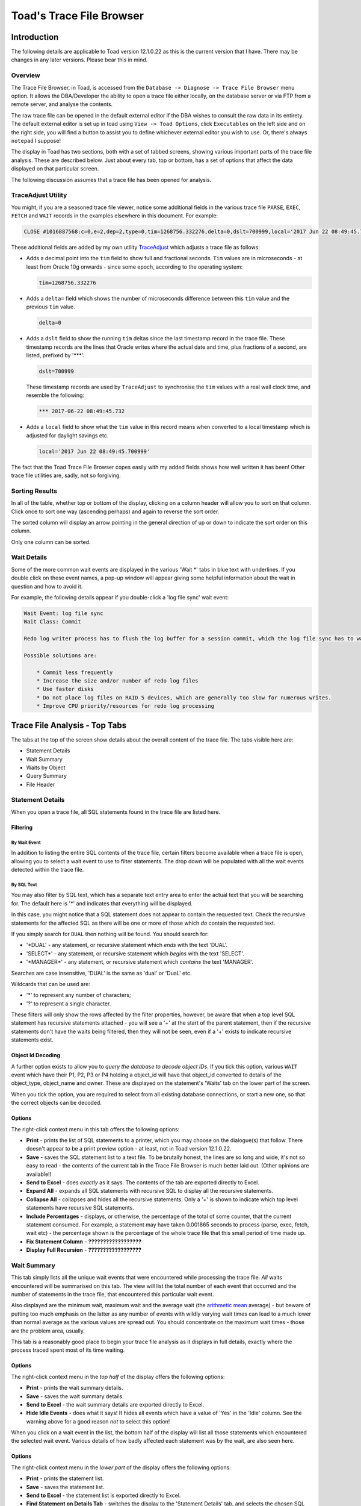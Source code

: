 =========================
Toad's Trace File Browser
=========================

************
Introduction
************

The following details are applicable to Toad version 12.1.0.22 as this is the current version that I have. There may be changes in any later versions. Please bear this in mind.

Overview
========

The Trace File Browser, in Toad, is accessed from the ``Database -> Diagnose -> Trace File Browser`` menu option. It allows the DBA/Developer the ability to open a trace file either locally, on the database server or via FTP from a remote server, and analyse the contents.

The raw trace file can be opened in the default external editor if the DBA wishes to consult the raw data in its entirety. The default external editor is set up in toad using ``View -> Toad Options``, click ``Executables`` on the left side and on the right side, you will find a button to assist you to define whichever external editor you wish to use. Or, there's always ``notepad`` I suppose!

The display in Toad has two sections, both with a set of tabbed screens, showing various important parts of the trace file analysis. These are described below. Just about every tab, top or bottom, has a set of options that affect the data displayed on that particular screen.

The following discussion assumes that a trace file has been opened for analysis.

TraceAdjust Utility
===================

You might, if you are a seasoned trace file viewer, notice some additional fields in the various trace file ``PARSE``, ``EXEC``, ``FETCH`` and ``WAIT`` records in the examples elsewhere in this document. For example:

..  code-block:: none

    CLOSE #1016887568:c=0,e=2,dep=2,type=0,tim=1268756.332276,delta=0,dslt=700999,local='2017 Jun 22 08:49:45.700999'
    
These additional fields are added by my own utility `TraceAdjust <https://github.com/NormanDunbar/TraceAdjust>`_ which adjusts a trace file as follows:

-   Adds a decimal point into the ``tim`` field to show full and fractional seconds. ``Tim`` values are in microseconds - at least from Oracle 10g onwards - since some epoch, according to the operating system:

    ..  code-block:: none
    
        tim=1268756.332276
        
-   Adds a ``delta=`` field which shows the number of microseconds difference between this ``tim`` value and the previous ``tim`` value.

    ..  code-block:: none
    
        delta=0
        
-   Adds a ``dslt`` field to show the running ``tim`` deltas since the last timestamp record in the trace file. These timestamp records are the lines that Oracle writes where the actual date and time, plus fractions of a second, are listed, prefixed by '***'. 


    ..  code-block:: none
    
        dslt=700999

    These timestamp records are used by ``TraceAdjust`` to synchronise the ``tim`` values with a real wall clock time, and resemble the following:
    
    ..  code-block:: none
    
        *** 2017-06-22 08:49:45.732
        
-   Adds a ``local`` field to show what the ``tim`` value in this record means when converted to a local timestamp which is adjusted for daylight savings etc.

    ..  code-block:: none
    
        local='2017 Jun 22 08:49:45.700999'
        
The fact that the Toad Trace File Browser copes easily with my added fields shows how well written it has been! Other trace file utilities are, sadly, not so forgiving.

Sorting Results
===============

In all of the table, whether top or bottom of the display, clicking on a column header will allow you to sort on that column. Click once to sort one way (ascending perhaps) and again to reverse the sort order.

The sorted column will display an arrow pointing in the general direction of up or down to indicate the sort order on this column.

Only one column can be sorted.

Wait Details
============

Some of the more common wait events are displayed in the various 'Wait \*' tabs in blue text with underlines. If you double click on these event names, a pop-up window will appear giving some helpful information about the wait in question and how to avoid it.

For example, the following details appear if you double-click a 'log file sync' wait event:

..  code-block:: none

    Wait Event: log file sync
    Wait Class: Commit

    Redo log writer process has to flush the log buffer for a session commit, which the log file sync has to wait for to complete

    Possible solutions are: 
    
        * Commit less frequently 
        * Increase the size and/or number of redo log files 
        * Use faster disks 
        * Do not place log files on RAID 5 devices, which are generally too slow for numerous writes. 
        * Improve CPU priority/resources for redo log processing 


******************************
Trace File Analysis - Top Tabs
******************************

The tabs at the top of the screen show details about the overall content of the trace file. The tabs visible here are:

-   Statement Details
-   Wait Summary
-   Waits by Object
-   Query Summary
-   File Header

Statement Details
=================
When you open a trace file, all SQL statements found in the trace file are listed here. 

Filtering
---------

By Wait Event
~~~~~~~~~~~~~

In addition to listing the entire SQL contents of the trace file, certain filters become available when a trace file is open, allowing you to select a wait event to use to filter statements. The drop down will be populated with all the wait events detected within the trace file.

By SQL Text
~~~~~~~~~~~

You may also filter by SQL text, which has a separate text entry area to enter the actual text that you will be searching for. The default here is '\*' and indicates that everything will be displayed.

In this case, you might notice that a SQL statement does not appear to contain the requested text. Check the recursive statements for the affected SQL as there will be one or more of those which *do* contain the requested text.

If you simply search for ``DUAL`` then nothing will be found. You should search for:

-   '\*DUAL' - any statement, or recursive statement which *ends* with the text 'DUAL'.
-   'SELECT\*' - any statement, or recursive statement which *begins* with the text 'SELECT'.
-   '\*MANAGER\*' - any statement, or recursive statement which *contains* the text 'MANAGER'.

Searches are case insensitive, 'DUAL' is the same as 'dual' or 'DuaL' etc.

Wildcards that can be used are:

-   '\*' to represent any number of characters;
-   '?' to represent a single character.


These filters will only show the rows affected by the filter properties, however, be aware that when a top level SQL statement has recursive statements attached - you will see a '+' at the start of the parent statement, then if the recursive statements don't have the waits being filtered, then they will not be seen, even if a '+' exists to indicate recursive statements exist.

Object Id Decoding
------------------

A further option exists to allow you to *query the database to decode object IDs*. If you tick this option, various ``WAIT`` event which have their P1, P2, P3 or P4 holding a object_id will have that object_id converted to details of the object_type, object_name and owner. These are displayed on the statement's 'Waits' tab on the lower part of the screen.

When you tick the option, you are required to select from all existing database connections, or start a new one, so that the correct objects can be decoded.

Options
-------

The right-click context menu in this tab offers the following options:

-   **Print** - prints the list of SQL statements to a printer, which you may choose on the dialogue(s) that follow. There doesn't appear to be a print preview option - at least, not in Toad version 12.1.0.22.
-   **Save** - saves the SQL statement list to a text file. To be brutally honest, the lines are so long and wide, it's not so easy to read - the contents of the current tab in the Trace File Browser is much better laid out. (Other opinions are available!)
-   **Send to Excel** - does *exactly* as it says. The contents of the tab are exported directly to Excel.
-   **Expand All** - expands all SQL statements with recursive SQL to display all the recursive statements.
-   **Collapse All** - collapses and hides all the recursive statements. Only a '+' is shown to indicate which top level statements have recursive SQL statements.
-   **Include Percentages** - displays, or otherwise, the percentage of the total of some counter, that the current statement consumed. For example, a statement may have taken 0.001865 seconds to process (parse, exec, fetch, wait etc) - the percentage shown is the percentage of the whole trace file that this small period of time made up. 
-   **Fix Statement Column** - **??????????????????**
-   **Display Full Recursion** - **??????????????????**

Wait Summary
============

This tab simply lists all the unique wait events that were encountered while processing the trace file. *All* waits encountered will be summarised on this tab. The view will list the total number of each event that occurred and the number of statements in the trace file, that encountered this particular wait event.

Also displayed are the minimum wait, maximum wait and the average wait (the `arithmetic mean <https://en.wikipedia.org/wiki/Mean>`_ average) - but beware of putting too much emphasis on the latter as any number of events with wildly varying wait times can lead to a much lower than normal average as the various values are spread out. You should concentrate on the maximum wait times - those are the problem area, usually.

This tab is a reasonably good place to begin your trace file analysis as it displays in full details, exactly where the process traced spent most of its time waiting.

Options
-------

The right-click context menu in the *top half* of the display offers the following options:

-   **Print** - prints the wait summary details.
-   **Save** - saves the wait summary details.
-   **Send to Excel** - the wait summary details are exported directly to Excel.
-   **Hide Idle Events** - does what it says! It hides all events which have a value of 'Yes' in the 'Idle' column. See the warning above for a good reason *not* to select this option!


When you click on a wait event in the list, the bottom half of the display will list all those statements which encountered the selected wait event. Various details of how badly affected each statement was by the wait, are also seen here.

Options
-------

The right-click context menu in the *lower part* of the display offers the following options:

-   **Print** - prints the statement list.
-   **Save** - saves the statement list.
-   **Send to Excel** - the statement list is exported directly to Excel.
-   **Find Statement on Details Tab** - switches the display to the 'Statement Details' tab, and selects the chosen SQL statement thereon. You can also double-click a wait event to carry out the same process.

Waits by Object
===============

This tab lists waits by object_id. For some trace files, this will only show a single object_id of -1. This is the case when the trace file contains only -1 in each of the P4 wait event parameters. This usually indicates that the waits in the trace file were not related to a particular object - you had no ``DB File sequential read`` wait events, for example, as that wait event *would* have object_ids associated.

Clicking on the object_id in the top half of the display opens up a list of all statements that had the selected object_id in the P4 parameter, in the lower part of the display.

In the lower part, double-click a statement to open in in the 'Statement Details' tab. I suspect this is a missing menu option, as we can see an option to do exactly this in the 'Wait Summary' tab's context menu.

If you have selected a session to 'Query database to decode object IDs' on the 'Statement Details' tab, then the first column here will show the object details as opposed to an object_id.

    **Bug?**: Sorting by object_id, when decoding is not in effect, sorts by the *textual* representation of the object_ids, as opposed to by their *numeric* values. So, 4, 40, 400 etc would appear together.

Options
-------

The right-click context menu in this tab, upper and lower halves, offers the following options:

-   **Print** - prints the contents.
-   **Save** - saves the contents.
-   **Send to Excel** - the contents are exported directly to Excel.

Query Summary
=============

The 'Query Summary' tab is possibly incorrectly named. Perhaps it should be 'Trace File Summary' as that is actually what it shows!

There are three main parts to this tab.

-   Trace File Summary
-   Summary Graph
-   Statements List

Trace File Summary
------------------

There is a wealth of detail in this part of the tab. It displays such items as:

-   Total number of statements in the trace file;
-   How many were user level (non-recursive) statements;
-   Hard parse count (try to keep this as low as possible!)
-   ``COMMIT`` and ``ROLLBACK`` counts;
-   First and last timestamps in the file. See below though.
-   Etc.

    **Bug?** I have noticed a few trace files do not get their last timestamp listed, even though it does exist in the file. Toad simply states *<no timestamps in file>* for these traces. Hmm.

This section of the display has a lot of helpful and useful information. 

Options
~~~~~~~

This section of the display does not have a right-click context menu.

Summary Graph
-------------

Pretty pictures! 

Beneath the graph, there is a drop down list of options that control which of the pretty pictures you will see. The left axis shows the number of queries while the bottom axis shows the time/count ranges for each of the options available.

Above each bar of the graph is a small box showing the total number of statements included in this bar's value. This is hugely useful as the 3D effect of the bars and `axes <http://mathworld.wolfram.com/Axis.html>`_ (plural of axis!) can be difficult to work out the exact value.

The graph options, in the drop down, are:

-   **Exec Time** - each bar of the graph shows the number of statements which took certain times to carry out the ``EXEC`` phase of processing the entire statement. You can easily find the most affected statements on this graph and investigate further, if necessary.
-   **Fetch Time** - each bar of the graph shows the number of statements which took certain times to carry out the ``FETCH`` phase of processing the entire statement. You can easily find the most affected statements on this graph and investigate further, if necessary.
-   **Parse Time** - each bar of the graph shows the number of statements which took certain times to carry out the ``PARSE`` phase of processing the entire statement. You can easily find the most affected statements on this graph and investigate further, if necessary.
-   **Wait Time** - each bar of the graph shows the number of statements which took certain times to carry out the ``WAIT`` phase of processing the entire statement. You can easily find the most affected statements on this graph and investigate further, if necessary.
-   **Exec Time + Parse Time + Fetch Time + Wait Time** - The sum of all three above. This graph gives you the total *response time* for the various statements, and response times are really what we as DBAs should be concentrating on, as it is the response time that the users see and suffer from!
-   **Consistent Reads** - each bar of the graph displays the total number of statements which carried out a range of consistent reads in order to process the statement. (See below!)
-   **Current Reads** - each bar of the graph displays the total number of statements which carried out a range of current reads in order to process the statement. (See below!)
-   **Physical Reads** - each bar of the graph displays the total number of statements which carried out a range of physical reads in order to process the statement. (See below!)
-   **Execution Count** - each bar of the graph shows the number of statements which were executed a number of time according to the counts specified on the lower axis of the graph.

    Sadly, I suspect *most* trace files in many companies, will shows that everything was executed once only. Sigh!

In case you are wondering about the three 'Reads' options above, here you are:

Consistent Reads
    A normal reading of a block from the buffer cache. A check will be made if the data needs reconstructing from rollback information to give you a consistent view as of the time that the query started. If so, as many rollback blocks as necessary will be applied - to a clone of the actual data block - to revert the data to the desired point in time.
Current Reads
    Oracle internally (Mostly? Always?) getting data blocks where it does not have to check for the need to reconstruct the data from rollback information. Reading segment header blocks, for example, would be a current read.
Physical Reads
    Where Oracle has to get a block from the I/O subsystem and put it in the cache. This could also be considered a current read I suppose, when it's passed unchanged to the application?

    **Credits**: The above is an amalgamation of various official and unofficial sources on the Web, in Oracle Docs, Ask Tom etc. I have the same problems it appears, trying to remember what these things are! See `Martin Widlake's Blog <https://mwidlake.wordpress.com/2009/06/02/what-are-consistent-gets/>`_ for more info. He did *all* the hard work.

Options
~~~~~~~

You may right-click on the graph and choose to:

-   **Copy to Clipboard** - copies the image of the graph being displayed to the clipboard.
-   **Save** - allows you to save the graph as an image file. Only the Windows 'bmp' format is supported.
-   **Print** - prints the image.
-   **Display User and Recursive Statements Separately** - splits the graph to show separately, the user and recursive statements for each time/count range. 

    **Bug?** This latter option shows a possible bug. When the separate images are being graphed, some of the bars in the graph do not display a (full) list of statements until the images are combined again. I've seen 4 statements show as a completely empty list, and 7 statements show as a single statement in the list. When combined, all statements display correctly.

Statements List
---------------

This section of the display shows details of all the statements which correspond to the clicked bar of the 'Summary Graph' above.

Options
~~~~~~~

The right-click context menu in this section offers the following options:

-   **Print** - prints the statement list.
-   **Save** - saves the statement list.
-   **Send to Excel** - the statement list are exported directly to Excel.
-   **Include Percentages** - shows or hides the percentage of the total trace file for certain of the values displayed here. It's a toggle and remains on or off until changed. 

    It does clear the entire lower section and you have to click on the correct bar again to get the change to display!
    
    It also displays percentages in the lower axis titles for the 'Summary Graphs' section of the display.

Double-click a statement in the list to open it in the 'Statement Details' tab. Another missing menu entry? Perhaps!

File Header
===========

The file header is simply the contents of the first few lines of the trace file being analysed. Everything from the file, down to the first "separator line" is listed. Don't be surprised if you find a rogue ``CLOSE`` statement, for example, listed here. If it is above the first line with a number of consecutive '=' signs, it's considered part of the trace file header.

For example:

..  code-block:: none

    Trace file C:\ORACLEDATABASE\diag\rdbms\prduat\prduat\trace\prduat_ora_5864_JOE.trc
    Oracle Database 11g Enterprise Edition Release 11.2.0.4.0 - 64bit Production
    Windows NT Version V6.2  
    CPU                 : 4 - type 8664, 4 Physical Cores
    Process Affinity    : 0x0x0000000000000000
    Memory (Avail/Total): Ph:6369M/28671M, Ph+PgF:16521M/55295M 
    Instance name: prduat
    Redo thread mounted by this instance: 1
    Oracle process number: 89
    Windows thread id: 5864, image: ORACLE.EXE (SHAD)


    *** 2017-06-22 08:49:45.701
    *** TraceAdjust v0.10: Base Timestamp Adjusted to 'Thu Jun 22 08:49:45 2017'
    *** SESSION ID:(403.1891) 2017-06-22 08:49:45.701
    *** CLIENT ID:() 2017-06-22 08:49:45.701
    *** SERVICE NAME:(PRDUAT) 2017-06-22 08:49:45.701
    *** MODULE NAME:(w3wp.exe) 2017-06-22 08:49:45.701
    *** ACTION NAME:() 2017-06-22 08:49:45.701
     
    CLOSE #1016887568:c=0,e=2,dep=2,type=0,tim=1268756.332276,delta=0,dslt=700999,local='2017 Jun 22 08:49:45.700999'


Options
-------

The right-click context menu in this section has the usual text editor options which allow you to ``select``, ``cut``, ``copy`` etc, from the text displayed in the file header tab. There's nothing much here that will not be familiar already.


*********************************
Trace File Analysis - Bottom Tabs
*********************************

The tabs at the bottom of the display will only be visible when the 'Statement Details' tab is the active tab in the upper part of the display.

The tabs at the bottom of the screen, generally, show details about something that is selected or highlighted in the top set of tabs. Indeed, the lower section of the display is labelled *Details of Selected Statement*.

The tabs displayed in the lower part of the screen are:

-   SQL Statement
-   Explain Plan
-   Parses
-   Executions
-   Fetches
-   Waits
-   Wait Summary
-   Transaction Waits
-   Deadlock
-   Raw data

SQL Statement
=============

When a statement is selected in the upper part of the display, it will have it's details show here, in the lower part.

On the 'SQL Statement' tab, the display is split in two:

-   the Bind Details section is on the left;
-   The Statement Text is on the right.

Bind Details
------------

If the highlighted statement has any bind variables, they are displayed here, with the values used by this execution of the statement. This are will be blank if the statement has no binds.

    **Bug?**: Sometimes the display shows 'NULL' for some (NUMBER?) bind variables and at other times, correctly shows the values. This is a problem in 12.1.0.22 and may be fixed in later versions.

Statement Text
--------------

The full text of the statement is displayed in this section. 

Options
-------

The right-click context menu in the binds section tab offers the following options:

-   **Print** - prints the bind details.
-   **Save** - saves the bind details.
-   **Send to Excel** - the bind details are exported directly to Excel.

The right-click context menu in the binds section tab offers the following options:

-   **Format** - this is a 'sticky' option. You toggle it on or off as desired, and it remains set accordingly, for all subsequent statement views. The SQL text displayed is formatted according to the formatting rules that you have set up (or left as default) in the main Toad editor. (Right-click and select ``Formatting Tools -> Formatter Options``.)

Explain Plan
============
This tab displays the explain plan for the highlighted SQL statement. The difference between what is displayed here, and what might have been displayed for an ``EXPLAIN PLAN FOR...`` for the highlighted statement is simple. This is what *actually* took place. Cardinalities are exact, for example, and not estimated from the optimiser statistics, histograms etc.

Options
-------

The right-click context menu in this tab offers the following options:

-   **Print** - prints the explain plan.
-   **Save** - paves the explain plan.
-   **Send to Excel** - the explain plan is exported directly to Excel.
-   **Expand All** - expands all plan steps to display all the recursive steps.
-   **Collapse All** - collapses and hides all the recursive steps. Only a '+' is shown to indicate which top level steps have recursive steps.

Parses
======

This tab shows you the parse details for the highlighted statement. You are able to see whether this was a hard or soft parse, for example, and the times taken in terms of CPU and elapsed time to parse the SQL. You should be trying to avoid parsing as much as possible - statements should ideally be parsed once, but executed many times.

Parses are like `Highlanders <https://en.wikipedia.org/wiki/Highlander_(film)>`_, *there can be only one* - at any one time.

Options
-------

The right-click context menu in this tab offers the following options:

-   **Print** - prints the parse details.
-   **Save** - saves the parse details.
-   **Send to Excel** - does *exactly* as it says. The parse details are exported directly to Excel.

Executions
==========

This tab shows you the execution details for the highlighted statement. You can see exactly how long the statement took to execute and how many blocks it read to process the displayed number of rows.

Where a statement has recursive SQL, then those totals are included in the totals for the parent SQL statement.

Options
-------

The right-click context menu in this tab offers the following options:

-   **Print** - prints the execution details.
-   **Save** - saves the execution details.
-   **Send to Excel** - the execution details are exported directly to Excel.

Fetches
=======

This tab allows you to view all the individual ``FETCH`` calls for the highlighted SQL statement. You can see how long, in terms of Wall Clock time, each fetch took and how many blocks and rows were processed in each fetch.

Options
-------

The right-click context menu in this tab offers the following options:

-   **Print** - prints the fetch details.
-   **Save** - saves the fetch details.
-   **Send to Excel** - the fetch details are exported directly to Excel.

Waits
=====

This tab allows you to view all the individual ``WAIT`` calls for the highlighted SQL statement. Each wait listed may be from the ``PARSE``, ``EXEC`` or ``FETCH`` phases of executing the statement.

Each listed wait will display whether or not Oracle considers the wait to be an 'idle' one or not. Beware, do not be misled, ``SQL*Net message from client`` is listed as idle, but need not be - this can be the application 'thinking' time when the database sends back some data, which is a performance problem if it takes too long, and *is not* an idle wait.

You will also see the P1, P2, P3 and P4 parameters which you can look up in the *Oracle Reference* manual to see what each one represents for the different wait events. The P4 parameter will sometimes display an object_id, and in those cases checking the option to ``Query database to decode object IDs`` will convert the number displayed into an object type, owner and object_name - once you select or start an appropriate connection to the desired database.


Options
-------

The right-click context menu in this tab offers the following options:

-   **Print** - prints the wait details.
-   **Save** - saves the wait details.
-   **Send to Excel** - the wait details are exported directly to Excel.
-   **Hide Idle Events** - hides all events which have a value of 'Yes' in the 'Idle' column. See the warning above for a good reason *not* to select this option!


Wait Summary
============

This tab simply lists all the unique wait events that were encountered while processing the SQL statement highlighted in the upper part of the display. *All* waits encountered by the statement will be summarised on this tab. The view will list the total number of each event that occurred for this particular statement.

Also displayed are the minimum wait, maximum wait and the average wait (the `arithmetic mean <https://en.wikipedia.org/wiki/Mean>`_ average) - but beware of putting too much emphasis on the latter as any number of events with wildly varying wait times can lead to a much lower than normal average as the various values are spread out. You should concentrate on the maximum wait times - those are the problem area, usually.

Options
-------

The right-click context menu in this tab offers the following options:

-   **Print** - prints the wait summary details.
-   **Save** - saves the wait summary details.
-   **Send to Excel** - the wait summary details are exported directly to Excel.
-   **Hide Idle Events** - hides all events which have a value of 'Yes' in the 'Idle' column. See the warning above for a good reason *not* to select this option!


Transaction Waits
=================

This tab allows you to see if any transaction endings (``COMMIT`` or ``ROLLBACK``) had any waits events following that particular transaction but before the following one. Your trace file may show something similar to the following:

..  code-block:: none

    XCTEND rlbk=1, rd_only=1, tim=32135479409461
    WAIT #0: nam='SQL*Net message to client' ela= 2 driver id=1413697536 #bytes=1 p3=0 obj#=-40016363 tim=32135479409533
    WAIT #0: nam='SQL*Net message from client' ela= 575 driver id=1413697536 #bytes=1 p3=0 obj#=-40016363 tim=32135479410150

Technically, these waits occur *after* the ``COMMIT`` or ``ROLLBACK`` has completed - that's why the ``XCTEND`` line appears *before* the waits, but the way that the Trace File Browser has been written tags them onto the end of the previous statement. They are, technically, waits *between* the just finished statements and the next one, so they could have gone either way.

The cursor id of zero in the waits above indicates something out of the ordinary, as cursor IDs in a trace file are now, from 10g (I think) onward, the actual address in memory for the cursor, and not just some monotonically increasing numeric value - as was the case in previous versions.

If the waits are for a cursor id that is not zero, then they will be accumulated into the correct statement's statistics and will not appear in this particular tab.

Options
-------

The right-click context menu in this tab offers the following options:

-   **Print** - prints the wait details.
-   **Save** - saves the wait details.
-   **Send to Excel** - the wait details are exported directly to Excel.
-   **Hide Idle Events** - hides all wait events which have a value of 'Yes' in the 'Idle' column. See the warning above for a good reason *not* to select this option!


Deadlock
========

There are some details on `ToadWorld <http://www.toadworld.com/products/toad-for-oracle/b/weblog/archive/2013/08/14/toad-12-1-offers-automatic-trace-file-deadlock-detection>`_ on this tab, including a test trace file that you can download and analyse.

When a deadlock (ORA-00060) is detected by Oracle, it dumps a trace of the details to a separate deadlock trace file, or if the session is being traced, to the trace file, then kills off one of the deadlocked transactions.

This tab allows you to see the *entire* deadlock trace from the main trace file. There's a lot of information here. In addition, you will notice that the 'Statement details' tab shows the affected SQL statement highlighted in red, very very red! That's the statement that got binned by Oracle and rolled back.

What is a deadlock? Well, if one session has updated a row with sequence 4 and is attempting to update a row with sequence 8 while another session has already updated the row with sequence 8, but not committed, and is also attempting to update the row worth sequence 4, we have a deadlock. The transactions need not be in the same table, but both sessions (or more, if there's a circular deadlock) are holding something that someone else needs, and is waiting on something that someone else has locked.

For example:

-   Session 1: Delete from table_a where id = 4;
-   Session 2: Update table_b set something = 'A value' where id = 6;
-   Session 1: Update table_b set something_else = 666 where id = 6;
-   Session 2: Update table_a set another_column = 616 where id = 4;

At this point Oracle will detect a deadlock, and one unlucky statement (not the entire transaction, just the statement) will get killed. It is up to the application to handle this and rollback before continuing as appropriate.



There are other kinds of deadlocks, for example, ITL Deadlocks where there is no space to create a new entry in the ITL (Interested Transaction List) in the block header, and no free space (big enough) in the free space of the block to create one either.


Options
-------

The right-click context menu in this section has all the usual text editor options allowing you to ``select``, ``cut``, ``copy`` etc, from the text displayed in the tab's content. 

There's nothing much in the options here that will not be familiar already.

Raw Data
========

All data, from the trace file, for the SQL statement highlighted, will be displayed in this tab, in pretty much it's raw state as you would see it when browsing the raw trace file. The following sections will be seen:

Header
------

This is basically the ``PARSING IN CURSOR`` line taken straight from the trace file. As mentioned above, Toad's Trace File Browser is quite happy to display all the details from my own *TraceAdjust* output files. (See above.)

..  code-block:: none

    PARSING IN CURSOR #1016812856 len=65 dep=0 uid=272 oct=3 lid=272 tim=1268756.404777,delta=1037,dslt=786881,local='2017 Jun 22 08:49:45.786881'

SQL Statement
-------------

The unformatted SQL Statement is displayed. It appears here exactly as it appears in the trace file.

Parse Info
----------

This displays the ``PARSE`` line from the trace file.

..  code-block:: none

    PARSE #1016812856:c=15625,e=12086,p=0,cr=188,cu=0,mis=1,r=0,dep=0,og=1,plh=819305395, tim=1268756.404776,delta=-1,dslt=786880,local='2017 Jun 22 08:49:45.786880'

Exec Info
---------

This displays the ``EXEC`` line from the trace file.

..  code-block:: none

    EXEC #1016812856:c=0,e=31,p=0,cr=0,cu=0,mis=0,r=0,dep=0,og=1,plh=819305395, tim=1268756.404888,delta=112,dslt=786992,local='2017 Jun 22 08:49:45.786992'

Fetch and Wait Info
-------------------

This displays *all* the ``WAIT`` and ``FETCH`` lines from the trace file, for this statement.

..  code-block:: none

    ...
    WAIT #1016812856: nam='SQL*Net message from client' ela= 1902 driver id=1413697536 #bytes=1 p3=0 obj#=-1 tim=1268756.516385,delta=1926,dslt=898489,local='2017 Jun 22 08:49:45.898489'
    WAIT #1016812856: nam='SQL*Net message to client' ela= 1 driver id=1413697536 #bytes=1 p3=0 obj#=-1 tim=1268756.516447,delta=62,dslt=898551,local='2017 Jun 22 08:49:45.898551'
    FETCH #1016812856:c=0,e=65,p=0,cr=0,cu=0,mis=0,r=18,dep=0,og=1,plh=819305395, tim=1268756.516503,delta=56,dslt=898607,local='2017 Jun 22 08:49:45.898607'
    WAIT #1016812856: nam='SQL*Net message from client' ela= 1611 driver id=1413697536 #bytes=1 p3=0 obj#=-1 tim=1268756.518200,delta=1697,dslt=900304,local='2017 Jun 22 08:49:45.900304'
    ...

Stats
-----

This displays *all* the ``STAT`` lines from the trace file, for this statement.

..  code-block:: none

    STAT #1016812856 id=1 cnt=3266 pid=0 pos=1 obj=0 op='SORT ORDER BY (cr=52 pr=0 pw=0 time=7999 us cost=14 size=307004 card=3266)'
    STAT #1016812856 id=2 cnt=3266 pid=1 pos=1 obj=88773 op='TABLE ACCESS FULL FUND_USAGE (cr=52 pr=0 pw=0 time=1798 us cost=13 size=307004 card=3266)'

It is from these lines that the 'Explain Plan' tab is able to build the *exact* plan used by Oracle to access the data for the statement.
    
Options
-------

The right-click context menu in this tab offers the following options:

-   **Print** - prints the wait details.
-   **Save** - saves the wait details.
-   **Send to Excel** - the wait details are exported directly to Excel.
-   **Expand All** - expand all the various sections above in the display.
-   **Collapse All** - collapse all the sections in the display.

    **Bug?**: the latter two options do appear, in 12.1.0.22, to be rather slow, even for a small trace file. 
    
    It appears that once you select one of these two options, you have to click somewhere *outside of Toad* to actually get a response from the tab itself! Of course, this *could* simply be a Windows 7 foible!
    
-------
    
| Author: Norman Dunbar
| Email: Norman@dunbar-it.co.uk
| Last Updated: June 23 2017